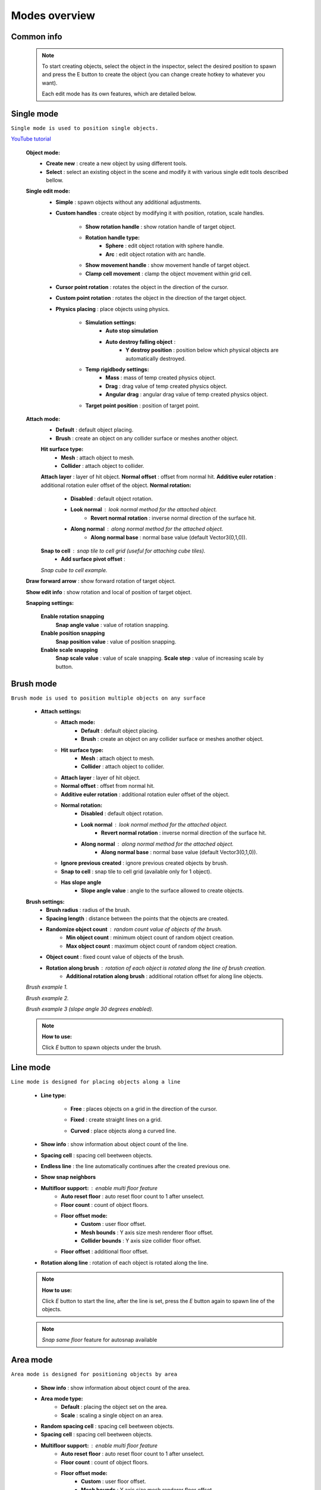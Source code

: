 Modes overview
=====

.. _modes:
	
Common info
------------

	.. note::
		To start creating objects, select the object in the inspector, select the desired position to spawn and press the E button to create the object (you can change create hotkey to whatever you want).
		
		Each edit mode has its own features, which are detailed below.

Single mode
------------

``Single mode is used to position single objects.``

`YouTube tutorial <https://youtu.be/wHtF12qiRgI>`_

	.. image:: images/modes/SingleMode/SingleModeTab1.png
	
	**Object mode:**
		* **Create new** : create a new object by using different tools.
		* **Select** : select an existing object in the scene and modify it with various single edit tools described bellow.
		
	**Single edit mode:**
		* **Simple** : spawn objects without any additional adjustments.
		
		* **Custom handles** : create object by modifying it with position, rotation, scale handles.
		
			.. image:: images/modes/SingleMode/SingleModeTab2.png
				
			* **Show rotation handle** : show rotation handle of target object.
			* **Rotation handle type:**
				* **Sphere** : edit object rotation with sphere handle.
				* **Arc** : edit object rotation with arc handle.
			* **Show movement handle** : show movement handle of target object.
			* **Clamp cell movement** : clamp the object movement within grid cell.

		.. image:: images/modes/SingleMode/SelectEditAnim.gif
	


		* **Cursor point rotation** : rotates the object in the direction of the cursor.
		
		.. image:: images/modes/SingleMode/CursorPointAnim.gif
		


		* **Custom point rotation** : rotates the object in the direction of the target object.
		
		.. image:: images/modes/SingleMode/SingleModeTab4.png
		
			* **Snap Y Axis** : snap target object to the Y axis.
			* **Target point position** : position of target point.
		
		.. image:: images/modes/SingleMode/CustomPointRotationAnim.gif
		
		
		
		* **Physics placing** : place objects using physics.
		
			.. image:: images/modes/SingleMode/SingleModeTab5.png
		
			* **Simulation settings:**
				* **Auto stop simulation**
				* **Auto destroy falling object** :
					* **Y destroy position** : position below which physical objects are automatically destroyed.
				
			* **Temp rigidbody settings:**
				* **Mass** : mass of temp created physics object.
				* **Drag** : drag value of temp created physics object.
				* **Angular drag** : angular drag value of temp created physics object.
				
			* **Target point position** : position of target point.
			
			.. image:: images/modes/SingleMode/PhysicsPlacingAnim.gif
		
		
	**Attach mode:**
		* **Default** : default object placing.
		* **Brush** : create an object on any collider surface or meshes another object.
		
		.. image:: images/modes/SingleMode/SingleModeTab6.png
		
		.. image:: images/modes/SingleMode/SingleModeTab6-1.png
			:width: 500

		**Hit surface type:**
			* **Mesh** : attach object to mesh.
			* **Collider** : attach object to collider.
		**Attach layer** : layer of hit object.
		**Normal offset** : offset from normal hit.
		**Additive euler rotation** : additional rotation euler offset of the object.
		**Normal rotation:**
			* **Disabled** : default object rotation.
			* **Look normal** : look normal method for the attached object.
				* **Revert normal rotation** : inverse normal direction of the surface hit.
			* **Along normal** : along normal method for the attached object.
				* **Along normal base** : normal base value (default Vector3(0,1,0)).	
		**Snap to cell** : snap tile to cell grid (useful for attaching cube tiles).
			* **Add surface pivot offset** : 
			
		.. image:: images/modes/SingleMode/SingleModeTab6-2.png
		`Snap cube to cell example.`
		
		
	**Draw forward arrow** : show forward rotation of target object.
	
	**Show edit info** : show rotation and local of position of target object.
	
	
	**Snapping settings:**
	
		.. image:: images/modes/SingleMode/SingleModeTab7.png
	
		**Enable rotation snapping**
			**Snap angle value** : value of rotation snapping.					
		**Enable position snapping**
			**Snap position value** : value of position snapping.
		**Enable scale snapping**
			**Snap scale value** : value of scale snapping.
			**Scale step** : value of increasing scale by button.

Brush mode
------------

``Brush mode is used to position multiple objects on any surface``

	.. image:: images/modes/BrushMode/BrushModeTab1.png

	* **Attach settings:**
		* **Attach mode:**
			* **Default** : default object placing.
			* **Brush** : create an object on any collider surface or meshes another object.
		
		* **Hit surface type:**
			* **Mesh** : attach object to mesh.
			* **Collider** : attach object to collider.
		* **Attach layer** : layer of hit object.
		* **Normal offset** : offset from normal hit.
		* **Additive euler rotation** : additional rotation euler offset of the object.
		* **Normal rotation:**
			* **Disabled** : default object rotation.
			* **Look normal** : look normal method for the attached object.
				* **Revert normal rotation** : inverse normal direction of the surface hit.
			* **Along normal** : along normal method for the attached object.
				* **Along normal base** : normal base value (default Vector3(0,1,0)).	
		* **Ignore previous created** : ignore previous created objects by brush.
		* **Snap to cell** : snap tile to cell grid (available only for 1 object).
		* **Has slope angle**
			* **Slope angle value** : angle to the surface allowed to create objects.
			
			
	.. image:: images/modes/BrushMode/BrushModeTab2.png
	
	**Brush settings:**		
		* **Brush radius** : radius of the brush.
		* **Spacing length** : distance between the points that the objects are created.
		* **Randomize object count** : random count value of objects of the brush.
			* **Min object count** : minimum object count of random object creation.
			* **Max object count** : maximum object count of random object creation.
		* **Object count** : fixed count value of objects of the brush.
		* **Rotation along brush** : rotation of each object is rotated along the line of brush creation.
			* **Additional rotation along brush** : additional rotation offset for along line objects.


	.. image:: images/modes/BrushMode/BrushAnim1.gif
	`Brush example 1.`
	
	
	.. image:: images/modes/BrushMode/BrushAnim2.gif
	`Brush example 2.`
	
	
	.. image:: images/modes/BrushMode/BrushAnim3.gif
	`Brush example 3 (slope angle 30 degrees enabled).`
	
	.. note::
		**How to use:**
							
		Click `E` button to spawn objects under the brush.
	

Line mode
------------

``Line mode is designed for placing objects along a line``

	* **Line type:**
	
		.. image:: images/modes/LineMode/LineModeTab1.png
		* **Free** : places objects on a grid in the direction of the cursor.

		
		.. image:: images/modes/LineMode/LineModeTab2.png
		* **Fixed** : create straight lines on a grid.
		
		.. image:: images/modes/LineMode/LineModeTab3-0.png
		* **Curved** : place objects along a curved line.
	* **Show info** : show information about object count of the line.
	* **Spacing cell** : spacing cell beetween objects.
	* **Endless line** : the line automatically continues after the created previous one. 
	* **Show snap neighbors**
	* **Multifloor support:** : enable multi floor feature
		* **Auto reset floor** : auto reset floor count to 1 after unselect.
		* **Floor count** : count of object floors.
		* **Floor offset mode:**
			* **Custom** : user floor offset.		
			* **Mesh bounds** : Y axis size mesh renderer floor offset.			
			* **Collider bounds** : Y axis size collider floor offset.				
		* **Floor offset** : additional floor offset.
	* **Rotation along line** : rotation of each object is rotated along the line.

	.. note::
		**How to use:**
							
		Click `E` button to start the line, after the line is set, press the `E` button again to spawn line of the objects.
		
	.. note::
		`Snap same floor` feature for autosnap available
		
Area mode
------------

``Area mode is designed for positioning objects by area``

	* **Show info** : show information about object count of the area.
	* **Area mode type:**
		* **Default** : placing the object set on the area.
		* **Scale**	: scaling a single object on an area.
	* **Random spacing cell** : spacing cell beetween objects.
	* **Spacing cell** : spacing cell beetween objects.
	* **Multifloor support:** : enable multi floor feature
		* **Auto reset floor** : auto reset floor count to 1 after unselect.
		* **Floor count** : count of object floors.
		* **Floor offset mode:**
			* **Custom** : user floor offset.		
			* **Mesh bounds** : Y axis size mesh renderer floor offset.			
			* **Collider bounds** : Y axis size collider floor offset.				
		* **Floor offset** : additional floor offset.
		
	.. note::
		**How to use:**
							
		Click `E` button to start the area, after the area is set, press the `E` button again to spawn area of the objects.

	.. note::
		`Snap same floor` feature for autosnap available

Destroy mode
------------

``Destroy mode is designed for convenient destruction of objects in the scene``

	* **Delete mode:**
		* **MapTile grid delete**	
			* **Delete floor method:**
				* **Disabled**
				* **Selected** : selected floors are deleted.
				* **Cell last amount** : selected top floors are deleted.
				* **Area max amount** : maximal level floors are deleted.
				
		.. note::
			**How to use:**
								
			Click `E` button to start the destroy area, after the area is set, press the `E` button again to destroy the selected area.
			
		* **Raycast deletion:**	
			* **Common delete settings:**
				* **Allow delete not prefab** : not prefabs can be deleted.
				* **Object type:**
					* **Any** : any object can be deleted.
					* **MapTile** : only `MapTile` objects can be deleted.
					* **Default gameobject** : only default gameobject (without `MapTile` component) objects can be deleted.
				* **Target layer** : layers that will be deleted.
				* **Draw debug** : show bounds of deletion.
				* **Debug color** : color of debug.
			* **Unique delete settings:**
				* **Box raycast**			
					* **Y box offset** : offset from surface.
					* **Max box raycast distance** : raycast distance from offset point.
				* **Brush raycast**
					* **Brush radius** : radius of the delete brush.
					* **Attach to surface:**
						* **Attach layer** : layer to which the brush is attached.
					* **Y brush raycast normal offset** : offset from brush hit surface.
					* **Max brush raycast distance** : raycast distance from offset point.
					
				.. note::
					**How to use:**
					
					Click `E` button to destroy objects under the brush.
					
				* **Screen selection**
					* **Selection object method:**
						* **Multiple** : all objects under selection box will be selected.
						* **Single** : only 1 object under the cursor will be selected.
					* **Auto destroy on select** : object will automatically be deleted after selection.
					* **Selection color** : color of the selection box.
					
				.. note::
					**How to use:**
							
					Click `E` button to start the selection box, after the objects are selected, press the `space` button to destroy them.
					

Tileset mode
------------

``Tileset area is created to create areas of linked tiles``

	* **Selected MapTile prefab** : what MapTile prefab is selected.
	* **Selected tileset** : what tileset prefab is selected.
	
	**How to create tileset:**	
		* Toggle `create new tileset settings`.
		* Enter tileset name.
		* Press create button.
		.. image:: images/modes/TilesetArea/TilesetAreaTab1.png
		
		* Drag and drop the desired prefabs into the box (the default prefab should drop first).
		
		.. image:: images/modes/TilesetArea/TilesetAnim1.gif
		* Press open tile edit mode prefab to configure the tile set.
		* Select the cells where the connection of the tiles will be.
		
			.. image:: images/modes/TilesetArea/TilesetAnim2.gif
				:width: 300
			.. image:: images/modes/TilesetArea/TilesetAnim3.gif
				:width: 300
			.. image:: images/modes/TilesetArea/TilesetAnim4.gif
				:width: 300
			.. image:: images/modes/TilesetArea/TilesetAnim5.gif
				:width: 300
			.. image:: images/modes/TilesetArea/TilesetAnim6.gif
		
	.. note::
		**How to use:**
							
		Click `E` button to start the tileset area, after the area is set, press the `E` button again to spawn tileset area.


	
Translate mode
------------

``Translate mode is designed to move the set of object``

	* **Movement type:**
		* **World cursor**
		* **Scene handle**
	* **Translate mode:**
		* **Full translate**
		* **Partial translate**
		* **Can replace**
	* **Selection method:**
		* **Map**
		* **Screen selection**
	* **Hide source selected objects**
	* **Show intersected objects**
	* **Intersected objects color**
	* **Report translate result**
	* **Snap to grid**	
		* Snap grid enabled:
			* **Cell offset**
			* **Custom Y Snap**
		* Snap grid disabled:		
			* **Translate snap type:**
				* **Snap translate**
				* **Snap position**
			* **Snap value**
	* **Lock Y Axis**

Create template mode
------------

``Template mode is designed to create template prefabs from existing prefabs``

	* **Selection method:**
		* **Map**
		* **Screen selection**
			* **Object type:**
				* **Any**
				* **MapTile**
				* **Default gameobject**
			* **Target layer**
			* **Selection object method:**
				* **Multiple**
				* **Single**
			* **Auto destroy on select**
			* **Selection color**
	* **Template prefab name**
	* **Template create path**
	* **Template object type**
		* **MapTile**
		* **Defalt gameobject**
	* **Child prefab type:**
		* **Linked prefab**
		* **Prefab clone**
	* **Category type**
		* **Template**
		* **Custom**
			* **Category**
	* **Delete child components**
		* **Delete only MapTile**
	* **Delete child colliders**
	* **Selected object count**
	* **Template pivot**
	* **Current template tile size**
	* **Draw bounds**
	* **Y bounds size**
	* **Bounds color**

